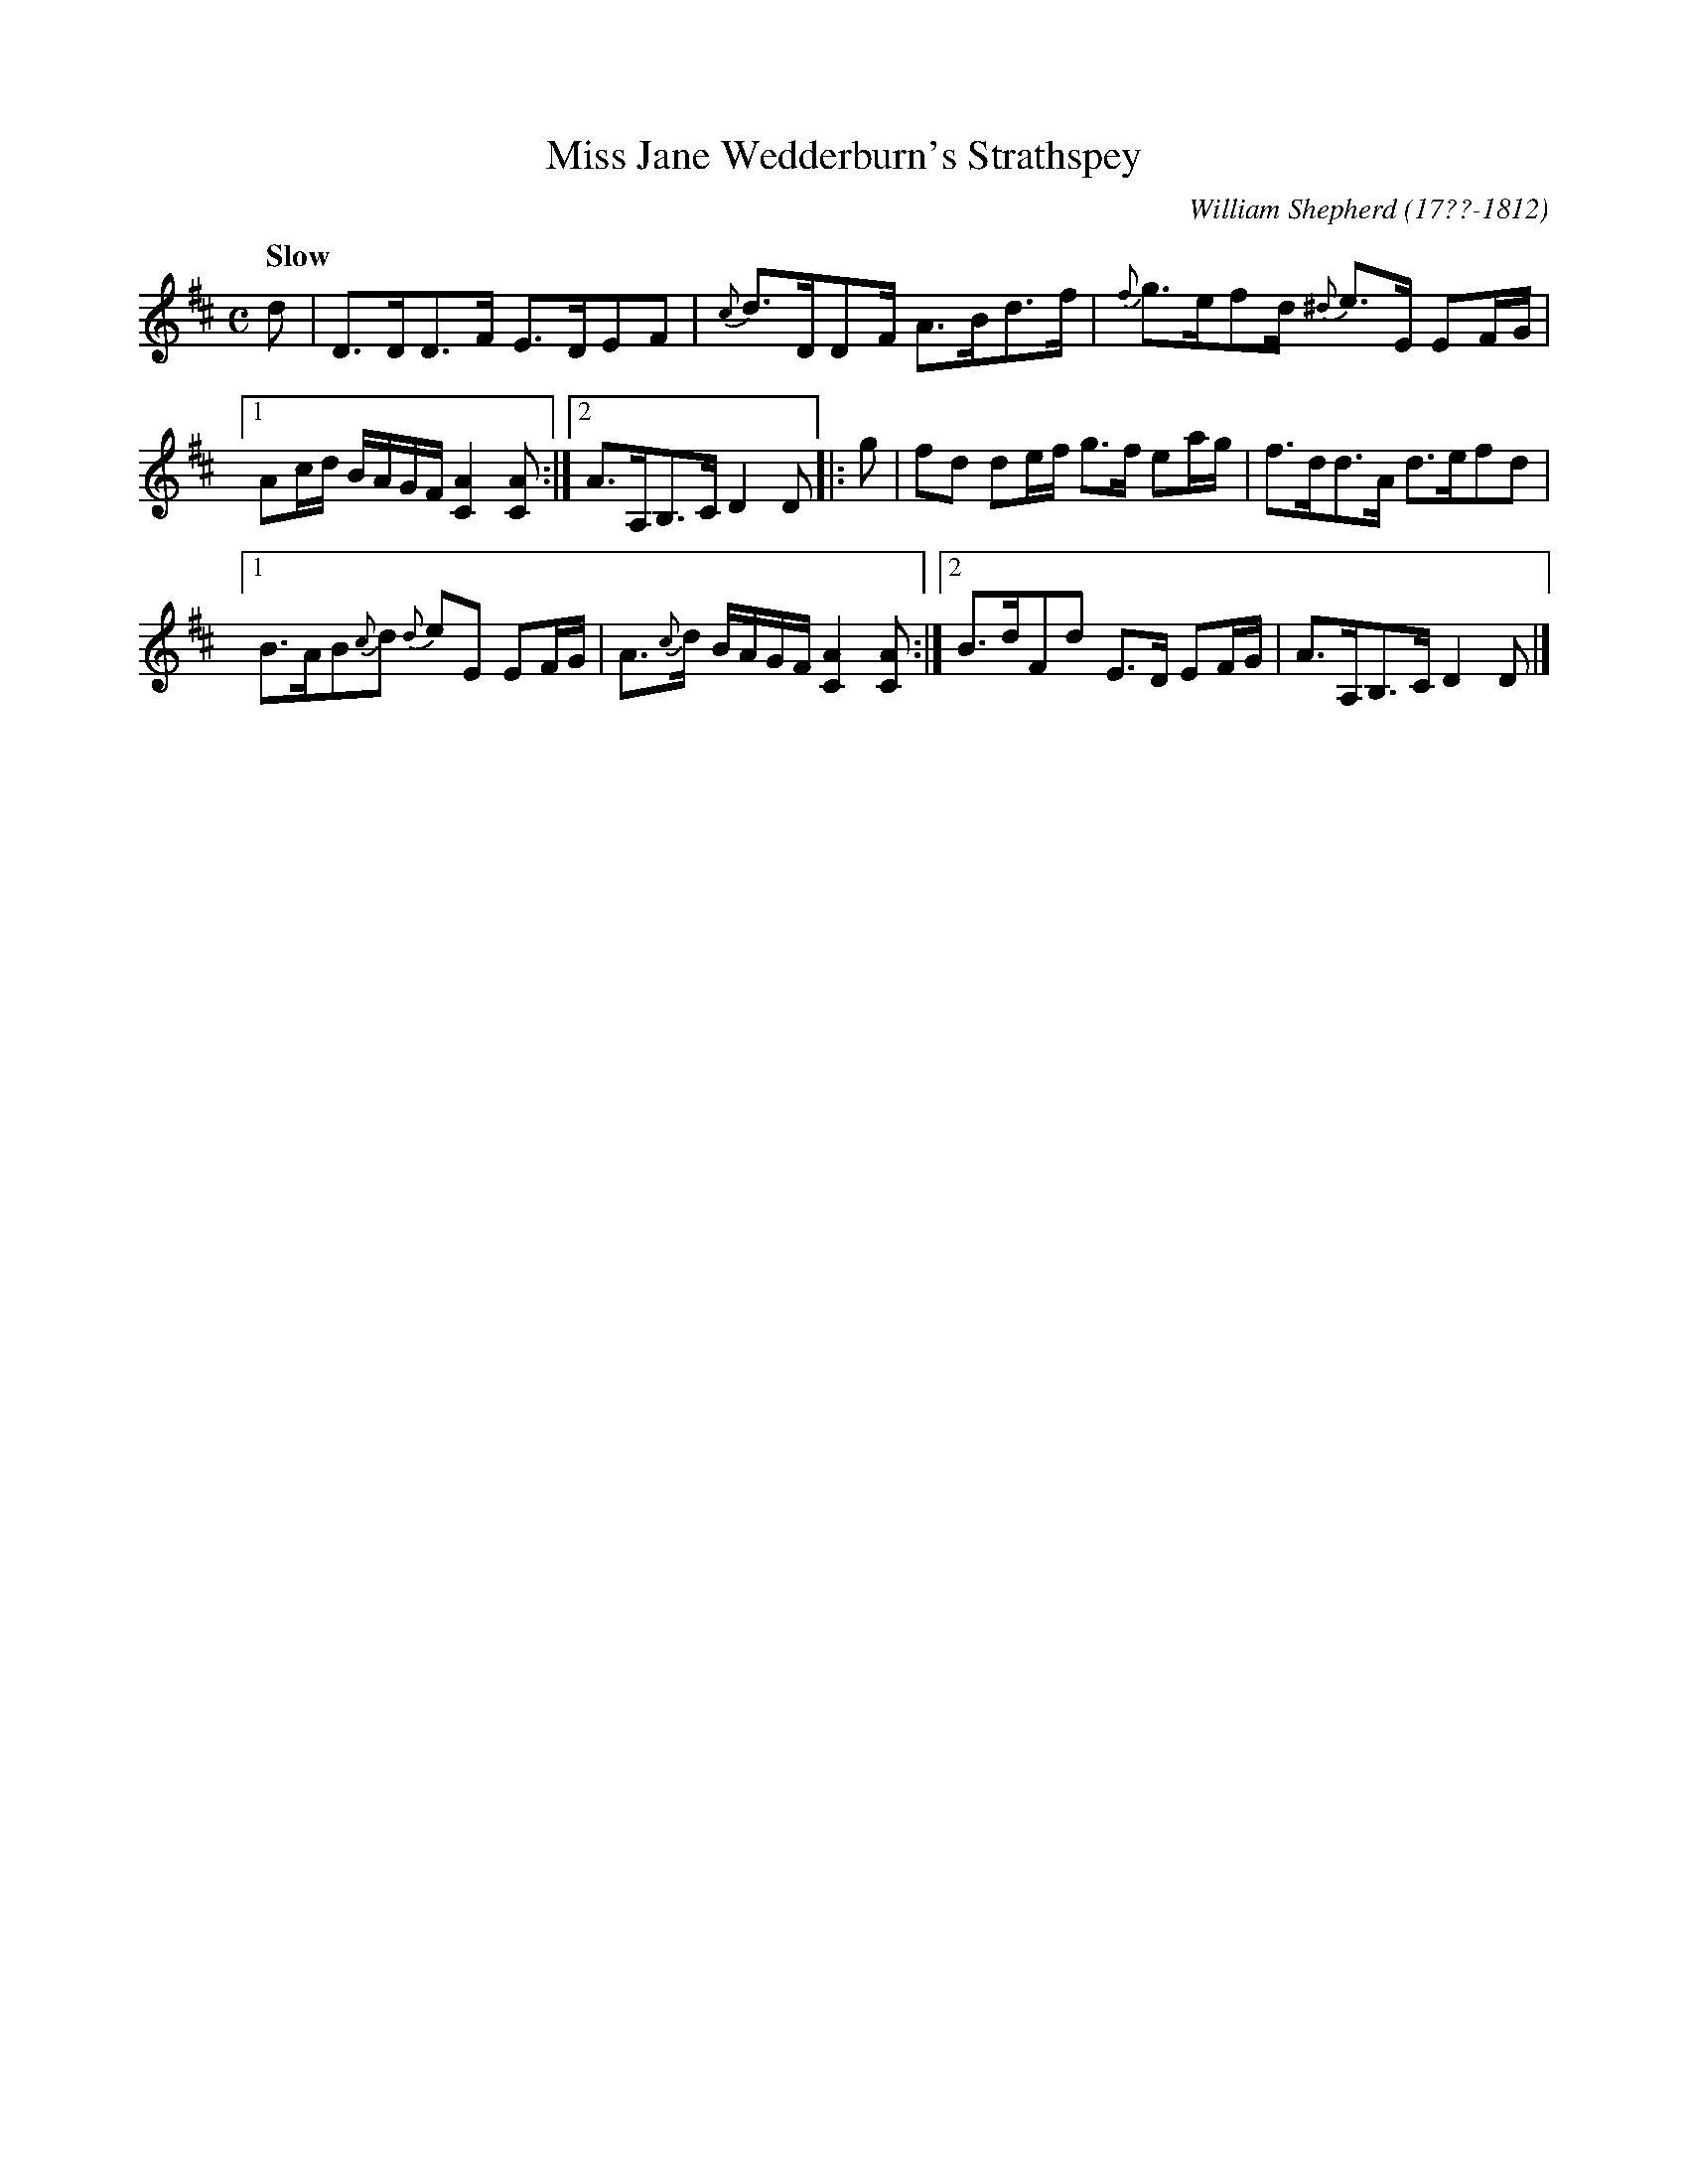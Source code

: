 X: 52
T: Miss Jane Wedderburn's Strathspey
R: strathspey
Q: "Slow"
B: William Shepherd "1st Collection" 1793 p.5 #2
F: http://imslp.org/wiki/File:PMLP73094-Shepherd_Collections_HMT.pdf
C: William Shepherd (17??-1812)
Z: 2012 John Chambers <jc:trillian.mit.edu>
M: C
L: 1/16
K: D
d2 |\
D3DD3F E3DE2F2 | {c}d3DD2F A3Bd3f | {f}g3ef2d {^d}e3E E2FG |
[1A2cd BAGF [A4C4] [A2C2] :|[2 A3A,B,3C D4 D2 |: g2 |\
f2d2 d2ef g3f e2ag | f3dd3A d3ef2d2 |
[1 B3AB2{c}d2 {d}e2E2 E2FG | A3{c}d BAGF [A4C4] [A2C2] :|\
[2 B3dF2d2 E3D E2FG | A3A,B,3C D4 D2 |]
